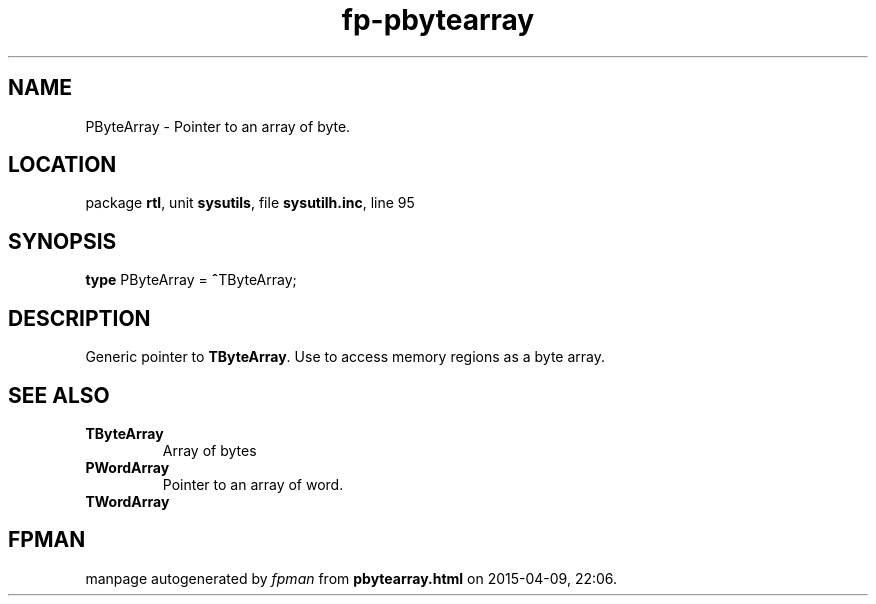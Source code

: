 .\" file autogenerated by fpman
.TH "fp-pbytearray" 3 "2014-03-14" "fpman" "Free Pascal Programmer's Manual"
.SH NAME
PByteArray - Pointer to an array of byte.
.SH LOCATION
package \fBrtl\fR, unit \fBsysutils\fR, file \fBsysutilh.inc\fR, line 95
.SH SYNOPSIS
\fBtype\fR PByteArray = \fB^\fRTByteArray;
.SH DESCRIPTION
Generic pointer to \fBTByteArray\fR. Use to access memory regions as a byte array.


.SH SEE ALSO
.TP
.B TByteArray
Array of bytes
.TP
.B PWordArray
Pointer to an array of word.
.TP
.B TWordArray


.SH FPMAN
manpage autogenerated by \fIfpman\fR from \fBpbytearray.html\fR on 2015-04-09, 22:06.

